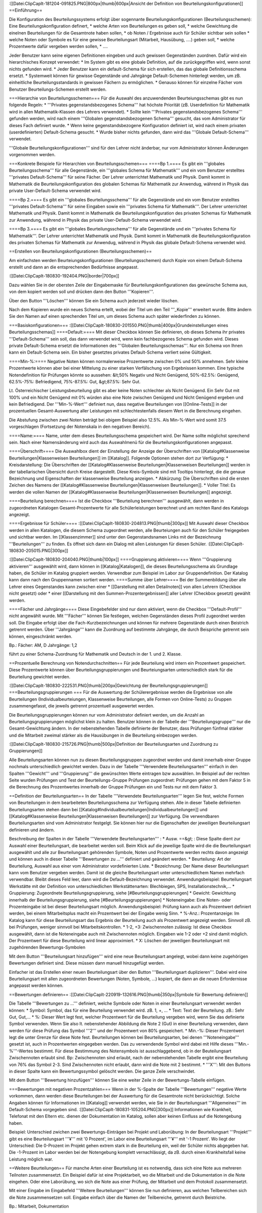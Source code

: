 :[[Datei:ClipCapIt-181204-091825.PNG|800px|thumb|600px|Ansicht der Definition von Beurteilungskonfigurationen]]
==Einführung==

Die Konfiguration des Beurteilungssystems erfolgt über sogennante Beurteilungskonfigurationen (Beurteilungsschemen): 
Eine Beurteilungskonfiguration definert,
* welche Arten von Beurteilungen es geben soll,
* welche Gewichtung die einelnen Beurteilungen für die Gesamtnote haben sollen,
* ob Noten / Ergebnisse auch für Schüler sichtbar sein sollen
* welche Noten oder Symbole es für eine gewisse Beurteilungsart (Mitarbeit, Hausübung, ....) geben soll,
* welche Prozentwerte dafür vergeben werden sollen,
* ....

Jeder Benutzer kann seine eigenen Definitionen eingeben und auch gewissen Gegenständen zuordnen. Dafür wird ein hierarchisches Konzept verwendet:
* Im System gibt es eine globale Definition, auf die zurückgegriffen wird, wenn sonst nichts gefunden wird.
* Jeder Benutzer kann ein default-Schema für sich erstellen, das das globale Definitionsschema ersetzt.
* Systemweit können für gewisse Gegenstände und Jahrgänge Default-Schemen hinterlegt werden, um zB. einheitliche Beurteilungsstandards in gewissen Fächern zu ermöglichen.
* Genauso können für einzelne Fächer vom Benutzer Beurteilungs-Schemen erstellt werden.

===Hierarchie von Beurteilungsschemen===
Für die Auswahl des anzuwendenden Beurteiungsschemas gibt es nun folgende Regeln:
* '''Privates gegenstandsbezogenes Schema''' hat höchste Priorität (zB. Userdefinition für Mathematik wird in allen Mathematik-Klassen des Lehrers verwendet).
* Sollte kein '''Privates gegenstandsbezogenes Schema''' gefunden werden, wird nach einem '''Globalen gegenstandsbezogenen Schema''' gesucht, das vom Administrator für dieses Fach definiert wurde.
* Wenn keine gegenstandsbezogene Konfiguration definiert ist, wird nach einem privaten (userdefinierten) Default-Schema gesucht.
* Wurde bisher nichts gefunden, dann wird das '''Globale Default-Schema''' verwendet.

'''Globale Beurteilungskonfigurationen''' sind für den Lehrer nicht änderbar, nur vom Administrator können Änderungen vorgenommen werden.

===Konkrete Beispiele für Hierarchien von Beurteilungsschemen===
====Bp 1.====
Es gibt ein '''globales Beurteilungsschema''' für alle Gegenstände, ein '''globales Schema für Mathematik''' und ein vom Benutzer erstelltes '''privates Default-Schema''' für seine Fächer. 
Der Lehrer unterrichtet Mathematik und Physik. Damit kommt in Mathematik die Beurteilungskonfiguration des globalen Schemas für Mathematik zur Anwendug, während in Physik das private User-Default-Schema verwendet wird.

====Bp 2.====
Es gibt ein '''globales Beurteilungsschema''' für alle Gegenstände und ein vom Benutzer erstelltes '''privates Default-Schema''' für seine Eingaben sowie ein '''privates Schema für Mathematik'''.
Der Lehrer unterrichtet Mathematik und Physik. Damit kommt in Mathematik die Beurteilungskonfiguration des privaten Schemas für Mathematik zur Anwendung, während in Physik das private User-Default-Schema verwendet wird.

====Bp 3.====
Es gibt ein '''globales Beurteilungsschema''' für alle Gegenstände und ein '''privates Schema für Mathematik'''.
Der Lehrer unterrichtet Mathematik und Physik. Damit kommt in Mathematik die Beurteilungskonfiguration des privaten Schemas für Mathematik zur Anwendug, während in Physik das globale Default-Schema verwendet wird.

==Erstellen von Beurteilungskonfigurationen (Beurteilungsschemen)==

Am einfachsten werden Beurteiungskonfigurationen (Beurteilungsschemen) durch Kopie von einem Default-Schema erstellt und dann an die entsprechenden Bedürfnisse angepasst.

:[[Datei:ClipCapIt-180830-192404.PNG|border|700px]]

Dazu wählen Sie in der obersten Zeile der Eingabemaske für Beurteilungskonfigurationen das gewünsche Schema aus, von dem kopiert werden soll und drücken dann den Button '''Kopieren'''.

Über den Button '''Löschen''' können Sie ein Schema auch jederzeit wieder löschen.

Nach dem Kopieren wurde ein neues Schema ertellt, wobei der Titel um den Teil '''_Kopie''' erweitert wurde. Bitte ändern Sie den Namen auf einen sprechenden Titel um, um dieses Schema auch später wiederfinden zu können.

===Basiskonfigurationen===
:[[Datei:ClipCapIt-180830-201550.PNG|thumb|400px|Grundeinstellungen eines Beurteilungsschemas]]
====Default:====
Mit dieser Checkbox können Sie definieren, ob dieses Schema ihr privates '''Default-Schema''' sein soll, das dann verwendet wird, wenn kein fachbezogenes Schema gefunden wird. Dieses private Default-Schema ersetzt die Informationen des '''Globalen Beurteilungsschemas'''. Nur ein Schema von Ihnen kann ein Default-Schema sein. Ein bisher gesetztes privates Default-Schema verliert seine Gültigkeit. 

====Min-%:====
Negative Noten können normalerweise Prozentwerte zwischen 0% und 50% annehmen. Sehr kleine Prozentwerte können aber bei einer Mittelung zu einer starken Verfälschung von Ergebnissen kommen. Eine typische Notendefinition für Prüfungen könnte so aussehen: &lt;50% Negativ und Nicht Genügend, 50%-62.5%: Genügend, 62.5%-75%: Befriedigend, 75%-87.5%: Gut, &gt;87.5%: Sehr Gut.

Lt. Österreichischer Leistungsbeurteilung gibt es aber keine Noten schlechter als Nicht Genügend. Ein Sehr Gut mit 100% und ein Nicht Genügend mit 0% würden also eine Note zwischen Genügend und Nicht Genügend ergeben und kein Befriedigend. Der '''Min-%-Wert''' definiert nun, dass negative Beurteilungen von [[Online-Tests]] in der prozentuellen Gesamt-Auswertung aller Leistungen mit schlechtestenfalls diesem Wert in die Berechnung eingehen.

Die Abstufung zwischen zwei Noten beträgt bei obigem Beispiel also 12.5%. Als Min-%-Wert wird somit 37.5 vorgeschlagen (Fortsetzung der Notenskala in den negativen Bereich).

====Name:====
Name, unter dem dieses Beurteilungsschema gespeichert wird. Der Name sollte möglichst sprechend sein. Nach einer Namensänderung wird auch das Auswahlmenü für die Beurteilungskonfigurationen angepasst.

====Überschrift====
Die Auswahlbox dient der Einstellung der Anzeige der Überschriften von [[Katalog#Klassenweise Beurteilungen|Klassenweisen Beurteilungen]] im [[Katalog]]. Folgende Optionen stehen dort zur Verfügung:
* Kreisdarstellung: Die Überschriften der [[Katalog#Klassenweise Beurteilungen|Klassenweisen Beurteilungen]] werden in der tabellarischen Übersicht durch Kreise dargestellt. Diese Kreis-Symbole sind mit Tooltips hinterlegt, die die genaue Bezeichnung und Eigenschaften der klassenweise Beurteilung anzeigen.
* Abkürzung: Die Überschriften sind die ersten Zeichen des Namens der [[Katalog#Klassenweise Beurteilungen|Klassenweisen Beurteilungen]].
* Voller Titel: Es werden die vollen Namen der [[Katalog#Klassenweise Beurteilungen|Klassenweisen Beurteilungen]] angezeigt.

====Beurteilung berechnen====
Ist die Checkbox '''Beurteilung berechnen''' ausgewählt, dann werden in zugeordneten Katalogen Gesamt-Prozentwerte für alle Schülerleistungen berechnet und am rechten Rand des Katalogs angezeigt.

====Ergebnisse für Schüler====
:[[Datei:ClipCapIt-180830-204813.PNG|thumb|300px]]
Mit Auswahl dieser Checkbox werden in allen Katalogen, die diesem Schema zugeordnet werden, alle Beurteiungen auch für den Schüler freigegeben und sichtbar werden. Im [[Klassenzimmer]] sind unter den Gegenstandsnamen Links mit der Bezeichnung '''Beurteilungen''' zu finden. 
Es öffnet sich dann ein Dialog mit allen Leistungen für diesen Schüler.
:[[Datei:ClipCapIt-180830-205015.PNG|300px]]

:[[Datei:ClipCapIt-180830-204040.PNG|thumb|100px]]
====Gruppierung aktivieren====
Wenn '''Gruppierung aktivieren''' ausgewählt wird, dann können in [[Katalog|Katalogen]], die dieses Beurteilungsschema als Grundlage haben, die Schüler im Katalog gruppiert werden. Verwendbar zum Beispiel im Labor zur Gruppendefinition. Der Katalog kann dann nach den Gruppennamen sortiert werden.
====Summe über Lehrer====
Bei der Summenbildung über alle Lehrer eines Gegenstandes kann zwischen einer 
* [[Darstellung mit allen Detailnoten]] von allen Lehrern (Checkbox nicht gesetzt) oder
* einer [[Darstellung mit den Summen-Prozentergebnissen]] aller Lehrer (Checkbox gesetzt) 
gewählt werden.

====Fächer und Jahrgänge====
Diese Eingebefelder sind nur dann aktiviert, wenn die Checkbox '''Default-Profil''' nicht angewählt wurde. Mit '''Fächer''' können Sie festlegen, welchen Gegenständen dieses Profil zugeordnet werden soll. Die Eingabe erfolgt über die Fach-Kurzbezeichnungen und können für mehrere Gegenstände durch einen Beistrich getrennt werden. Über '''Jahrgänge''' kann die Zuordnung auf bestimmte Jahrgänge, die durch Beispriche getrennt sein können, eingeschränkt werden.

Bp.: Fächer: AM, D    Jahrgänge: 1,2

führt zu einer Schema-Zuordnung für Mathematik und Deutsch in der 1. und 2. Klasse.

==Prozentuelle Berechnung von Notendurchschnitten==
Für jede Beurteilung wird intern ein Prozentwert gespeichert. Diese Prozentwerte können über Beurteilungsgruppierungen und Beurteiungsarten unterschiedlich stark für die Beurteilung gewichtet werden.

:[[Datei:ClipCapIt-180830-222531.PNG|thumb|200px|Gewichtung der Beurteilungsgruppierungen]]
===Beurteilungsgruppierungen ===
Für die Auswertung der Schülerergebnisse werden die Ergebnisse von alle Beurteilungen (Individualbeurteiungen, Klassenweise Beurteilungen, alle Formen von Online-Tests) zu Gruppen zusammengefasst, die jeweils getrennt prozentuell ausgewertet werden. 

Die Beurteilungsgruppierungen können nur vom Administrator definiert werden, um die Anzahl an Beurteilungsgruppierungen möglichst klein zu halten. Benutzer können in der Tabelle der '''Beurteilungsgruppe''' nur die Gesamt-Gewichtung ändern. In der nebenstehenden Tabelle definierte der Benutzer, dass Prüfungen fünfmal stärker und die Mitarbeit zweimal stärker als die Hausübungen in die Beurteilung einbezogen werden.

:[[Datei:ClipCapIt-180830-215726.PNG|thumb|500px|Definition der Beurteilungsarten und Zuordnung zu Gruppierungen]]

Alle Beurteilungsarten können nun zu diesen Beurteilungsgruppen zugeordnet werden und damit innerhalb einer Gruppe nochmals unterschiedlich gewichtet werden. Dazu in der Tabelle '''Verwendete Beurteilungsarten''' einfach in den Spalten '''Gewicht''' und '''Gruppierung''' die gewünschten Werte eintragen bzw auswählen.
Im Beispiel auf der rechten Seite wurden Prüfungen und Test der Beurteilungs-Gruppe Prüfungen zugeordnet: Prüfungen gehen mit dem Faktor 5 in die Berechnung des Prozentwertes innerhalb der Gruppe Prüfungen ein und Tests nur mit dem Faktor 3.

==Definition der Beurteilungsarten==
In der Tabelle '''Verwendete Beurteilungsarten''' legen Sie fest, welche Formen von Beurteilungen in dem bearbeiteten Beurteilungsschema zur Verfügung stehen. Alle in dieser Tabelle definierten Beurteilungsarten stehen dann bei [[Katalog#Individualbeurteilungen|Individualbeurteilungen]] und [[Katalog#Klassenweise Beurteilungen|Klassenweisen Beurteilungen]] zur Verfügung. Die verwendbaren Beurteilungsarten sind vom Administrator festgelgt. Sie können hier nur die Eigenschaften der jeweiligen Beurteilungsart definieren und ändern.

Beschreibung der Spalten in der Tabelle '''Verwendete Beurteilungsarten''' :
* Ausw. ==&gt; : Diese Spalte dient zur Auswahl einer Beurteilungsart, die bearbeitet werden soll. Beim Klick auf die jeweilige Spalte wird die die Beurteilungsart ausgewählt und alle zur Beurteilungsart gehörenden Symbole, Noten und Prozentwerte werden rechts davon angezeigt und können auch in dieser Tabelle '''Bewertungen zu ...'''  definiert und geändert werden.
* Beurteilung: Art der Beurteilung, Auswahl aus einer vom Administrator vordefinierten Liste.
* Bezeichnung: Der Name dieser Beurteilungsart kann vom Benutzer vergeben werden. Damit ist die gleiche Beurteilungsart unter unterschiedlichem Namen mehrfach verwendbar. Bleibt dieses Feld leer, dann wird die Default-Bezeichnung verwendet. Anwendungsbeispiel: Beurteilungsart Werkstätte mit der Definition von unterschiedlichen Werkstättenarten: Blechbiegen, SPS, Installationstechnik,... 
* Gruppierung: Zugeordnete Beurteilungsgruppierung, siehe [#Beurteilungsgruppierungen]
* Gewicht: Gewichtung innerhalb der Beurteilungsgruppierung, siehe [#Beurteilungsgruppierungen]
* Noteneingabe: Eine Noten- oder Prozenteingabe ist bei dieser Beurteilungsart möglich. Anwendungsbeispiel: Prüfung kann auch als Prozentwert definiert werden, bei einem Mitarbeitsplus macht ein Prozentwert bei der Eingabe wenig Sinn.
* %-Anz.: Prozentanzeige: Im Katalog kann für diese Beurteilungsart das Ergebnis der Beurteilung auch als Prozentwert angezeigt werden. Sinnvoll zB. bei Prüfungen, weniger sinnvoll bei Mitarbeitskontrollen. 
* 1-2, +3: Zwischennoten zulässig: Ist diese Checkbox ausgewählt, dann ist die Noteneingabe auch mit Zwischennoten möglich. Eingaben wie 1-2 oder +2 sind damit möglich. Der Prozentwert für diese Beurteilung wird linear approximiert.
* X: Löschen der jeweiligen Beurteilungsart mit zugehörenden Bewertungs-Symbolen

Mit dem Button '''Beurteilungsart hinzufügen''' wird eine neue Beurteilungsart angelegt, wobei dann keine zugehörigen Bewertungen definiert sind. Diese müssen dann manuell hinzugefügt werden.

Einfacher ist das Erstellen einer neuen Beurteilungsart über den Button '''Beurteilungsart duplizieren'''. Dabei wird eine Beurteilungsart mit allen zugeordneten Bewertungen (Noten, Symbole, ...) kopiert, die dann an die neuen Erfordernisse angepasst werden können.

==Bewertungen definieren==
:[[Datei:ClipCapIt-220919-132616.PNG|thumb|350px|Symbole für Bewertung definieren]]

Die Tabelle '''Bewertungen zu ...''' definiert, welche Symbole oder Noten in einer Beurteilungsart verwendet werden können:
* Symbol: Symbol, das für eine Beurteilung verwendet wird. zB. 1, +, ...
* Text: Text der Beurteilung. zB.: Sehr Gut, Gut,...
* %: Dieser Wert legt fest, welcher Prozentwert für die Beurteilung vergeben wird, wenn Sie das definierte Symbol verwenden. Wenn Sie also lt. nebenstehender Abbildung die Note 2 (Gut) in einer Beurteilung verwenden, dann werden für diese Prüfung das Symbol '''2''' und der Prozentwert von 80% gespeichert.
* Min.-%: Dieser Prozentwert legt die unter Grenze für diese Note fest. Beurteilungen können bei Beurteilungsarten, bei denen '''Noteneingabe''' gesetzt ist, auch in Prozentwerten eingegeben werden. Das zu verwendende Symbol wird dabei mit Hilfe dieses '''Min.-%'''-Wertes bestimmt. Für diese Bestimmung des Notensymbols ist ausschlaggebend, ob in der Beuteilungsart Zwischennoten erlaubt sind. Bp: Zwischennoten sind erlaubt, nach der nebenstehenden Tabelle ergibt eine Beurteilung von 76% das Symbol 2-3. Sind Zwischennoten nicht erlaubt, dann wird die Note mit 2 bestimmt.
* '''X''': Mit den Buttons in dieser Spalte kann ein Bewertungssymbol gelöscht werden. Die ganze Zeile verschwindet.

Mit dem Button '''Bewertung hinzufügen''' können Sie eine weiter Zeile in der Bewertungs-Tabelle einfügen.

===Bewertungen mit negativen Prozentzahlen===
Wenn in der %-Spalte der Tabelle '''Bewertungen''' negative Werte vorkommen, dann werden diese Beurteilungen bei der Auswertung für die Gesamtnote nicht berücksichtigt. Solche Angaben können für Informationen im [[Katalog]] verwendet werden, wie Sie in der Beurteilungsart '''Allgemeines''' im Default-Schema vorgegeben sind. 
:[[Datei:ClipCapIt-180831-105204.PNG|300px]]
Informationen wie Krankheit, Telefonat mit den Eltern etc. dienen der Dokumentation im Katalog, sollen aber keinen Einfluss auf die Notengebung haben.

Beispiel: Unterschied zwichen zwei Bewertungs-Einträgen bei Projekt und Laborübung:
In der Beurteilungsart '''Projekt''' gibt es eine Beurteilungsart '''¥''' mit '0 Prozent', im Labor eine Beurteilungsart '''¥''' mit '-1 Prozent'. Wo liegt der Unterschied: Die 0-Prozent im Projekt gehen extrem stark in die Beurteilung ein, weil der Schüler nichts abgegeben hat. Die -1-Prozent im Labor werden bei der Notengebung komplett vernachlässigt, da zB. durch einen Krankheitsfall keine Leistung möglich war.

==Weitere Beurteilungen==
Für manche Arten einer Beurteilung ist es notwendig, dass sich eine Note aus mehreren Teilnoten zusammensetzt. Ein Beispiel dafür ist eine Projektarbeit, wo die Mitarbeit und die Dokumentation in die Note eingehen. Oder eine Laborübung, wo sich die Note aus einer Prüfung, der Mitarbeit und dem Protokoll zusammensetzt. 

Mit einer Eingabe im Eingabefeld '''Weitere Beurteilungen''' können Sie nun definieren, aus welchen Teilbereichen sich die Note zusammensetzen soll. Eingabe einfach über die Namen der Teilbereiche, getrennt durch Beistriche.

Bp.: Mitarbeit, Dokumentation

Sollen die Teilnoten auch noch unterschiedlich stark in die Beurteilung eingehen, dann können sie unterschiedlich stark gewichtet werden. Das Gewicht jeder Teilnote kann dabei an den Namen, getrennt durch einen Zwischenraum angehängt werden.

Bp.: Prüfung 2, Mitarbeit 1, Protokoll 5: Mit dieser Definition geht die Note für das Protokoll fünfmal stärker als die Mitarebitsnote in die Gesamtnote für die Laborübung ein.

Im [[Katalog#Zusammengesetzte Beurteilungen|Katalog]] ändert sich mit obiger Definiton der Dialog zur Eingabe einer Note folgendermaßen:
:[[Datei:ClipCapIt-180826-223947.PNG|200px]]

Bei zusammengesetzen Noten werden die Leistungen der Schüler zu unterschiedlichen Zeiten erfolgen. Um im [[Katalog]] nun zu sehen, wann die Beurteilung abgeschlossen wurde, kann man in der Definition der '''Weitere Beurteilungen''' festlegen, welche Noteneingabe für das Ende der Beurteilung zwingend erforderlich ist. Als Beispiel sei hier das Laborprotokoll erwähnt. Erst wenn das Protokoll abgegeben und die Note eingetragen wurde, ist die Beurteilung dieser Übung abgeschlossen. Diese zwingenden Eingaben können vor oder nach dem Namen durch ein Rufzeichen definiert werden.

Bp.: Prüfung 2, Mitarbeit 1, !Protokoll 5:
Vor dem Protokoll wurde ein Rufzeichen verwendet, daher ist die Beurteilung bis zur Eingabe der Protokollnote nicht vollständig. Im Katalog wird dies durch ein '''rotes Notensymbol''' dargestellt. Erst nach Eingabe der Protokollnote wird die Beurteilung schwarz (=fertig).

Soll ein Schüler von einer solcherart '''erzwungenen Beurteilung''' befreit werden, können Sie im erzwungenen Notenfeld einen '''Stern''' eingeben. Danach erscheint diese Note in blauer Farbe (=Schüler wurde von Teilen der Aufgabenstellung befreit).

==Fragentext anzeigen==
Wenn diese Checkbox ausgewählt wird, dann können Sie bei der Noteneingabe die Aufgabenstellung zur Leistungsfeststellung in ein Textfeld eingeben.
==Min-Prozentsatz verwenden==
Ist diese Checkbox ausgewählt, dann wird bei der Prozentberechnung als untere Grenze für eine Beurteilung dieser Beurteilungsart der im Beurteilungsschema angegebene Min-Prozentwert herangezogen.


